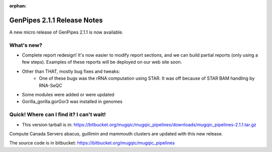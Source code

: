 :orphan:

.. _docs_gp_relnote_2_1_1:

.. spelling::

    smrtanalysis
    htseq

GenPipes 2.1.1 Release Notes
============================

A new micro release of GenPipes 2.1.1 is now available.

What's new? 
------------

* Complete report redesign! It's now easier to modify report sections, and we can build partial reports (only using a few steps). Examples of these reports will be deployed on our web site soon.
* Other than THAT, mostly bug fixes and tweaks:
    - One of these bugs was the rRNA computation using STAR. It was off because of STAR BAM handling by RNA-SeQC
* Some modules were added or were updated
* Gorilla_gorilla.gorGor3 was installed in genomes

Quick! Where can I find it? I can't wait! 
------------------------------------------

* This version tarball is in: https://bitbucket.org/mugqic/mugqic_pipelines/downloads/mugqic_pipelines-2.1.1.tar.gz 

Compute Canada Servers abacus, guillimin and mammouth clusters are updated with this new release.

The source code is in bitbucket: https://bitbucket.org/mugqic/mugqic_pipelines 
